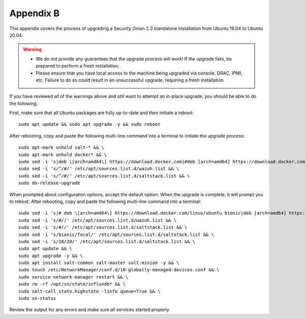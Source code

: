 .. _appendix-b:

Appendix B
==========

This appendix covers the process of upgrading a Security Onion 2.3 standalone installation from Ubuntu 18.04 to Ubuntu 20.04.

.. warning::

   - We do not provide any guarantees that the upgrade process will work! If the upgrade fails, be prepared to perform a fresh installation.
   - Please ensure that you have local access to the machine being upgraded via console, DRAC, IPMI, etc. Failure to do so could result in an unsuccessful upgrade, requiring a fresh installation.

If you have reviewed all of the warnings above and still want to attempt an in-place upgrade, you should be able to do the following.

First, make sure that all Ubuntu packages are fully up-to-date and then initiate a reboot:
::

   sudo apt update && sudo apt upgrade -y && sudo reboot

After rebooting, copy and paste the following multi-line command into a terminal to initiate the upgrade process:
::

   sudo apt-mark unhold salt-* && \
   sudo apt-mark unhold docker* && \
   sudo sed -i 's|deb \[arch=amd64\] https://download.docker.com|#deb [arch=amd64] https://download.docker.com|g' /etc/apt/sources.list && \
   sudo sed -i 's/^/#/' /etc/apt/sources.list.d/wazuh.list && \
   sudo sed -i 's/^/#/' /etc/apt/sources.list.d/saltstack.list && \
   sudo do-release-upgrade

When prompted about configuration options, accept the default option. When the upgrade is complete, it will prompt you to reboot. After rebooting, copy and paste the following multi-line command into a terminal:
::

   sudo sed -i 's|# deb \[arch=amd64\] https://download.docker.com/linux/ubuntu bionic|deb [arch=amd64] https://download.docker.com/linux/ubuntu focal|g' /etc/apt/sources.list && \
   sudo sed -i 's/#//' /etc/apt/sources.list.d/wazuh.list && \
   sudo sed -i 's/#//' /etc/apt/sources.list.d/saltstack.list && \
   sudo sed -i 's/bionic/focal/' /etc/apt/sources.list.d/saltstack.list && \
   sudo sed -i 's/18/20/' /etc/apt/sources.list.d/saltstack.list && \
   sudo apt update && \
   sudo apt upgrade -y && \
   sudo apt install salt-common salt-master salt-minion -y && \
   sudo touch /etc/NetworkManager/conf.d/10-globally-managed-devices.conf && \
   sudo service network-manager restart && \
   sudo rm -rf /opt/so/state/influxdb* && \
   sudo salt-call state.highstate -linfo queue=True && \
   sudo so-status

Review the output for any errors and make sure all services started properly.
